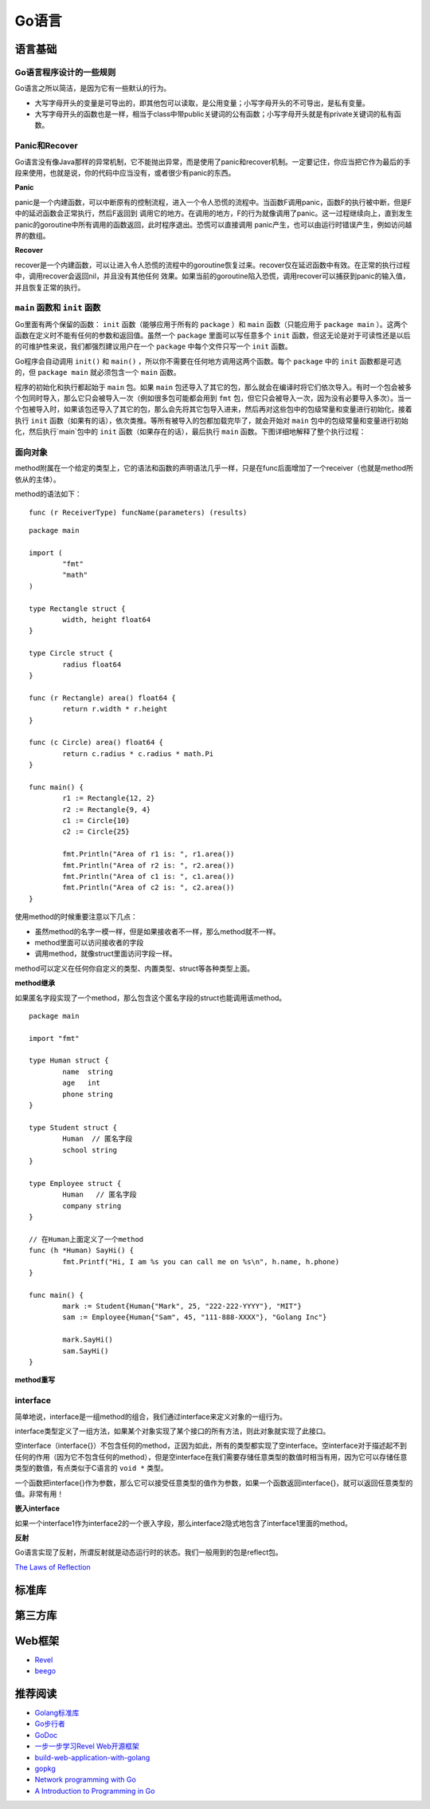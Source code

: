 Go语言
=========

语言基础
-------------

Go语言程序设计的一些规则
^^^^^^^^^^^^^^^^^^^^^^^^^^^^^^

Go语言之所以简洁，是因为它有一些默认的行为。

- 大写字母开头的变量是可导出的，即其他包可以读取，是公用变量；小写字母开头的不可导出，是私有变量。

- 大写字母开头的函数也是一样，相当于class中带public关键词的公有函数；小写字母开头就是有private关键词的私有函数。


Panic和Recover
^^^^^^^^^^^^^^^^^^^

Go语言没有像Java那样的异常机制，它不能抛出异常，而是使用了panic和recover机制。一定要记住，你应当把它作为最后的手段来使用，也就是说，你的代码中应当没有，或者很少有panic的东西。

**Panic**

panic是一个内建函数，可以中断原有的控制流程，进入一个令人恐慌的流程中。当函数F调用panic，函数F的执行被中断，但是F中的延迟函数会正常执行，然后F返回到
调用它的地方。在调用的地方，F的行为就像调用了panic。这一过程继续向上，直到发生panic的goroutine中所有调用的函数返回，此时程序退出。恐慌可以直接调用
panic产生，也可以由运行时错误产生，例如访问越界的数组。

**Recover**

recover是一个内建函数，可以让进入令人恐慌的流程中的goroutine恢复过来。recover仅在延迟函数中有效。在正常的执行过程中，调用recover会返回nil，并且没有其他任何
效果。如果当前的goroutine陷入恐慌，调用recover可以捕获到panic的输入值，并且恢复正常的执行。


``main`` 函数和 ``init`` 函数
^^^^^^^^^^^^^^^^^^^^^^^^^^^^^^^^

Go里面有两个保留的函数： ``init`` 函数（能够应用于所有的 ``package`` ）和 ``main`` 函数（只能应用于 ``package main`` ）。这两个函数在定义时不能有任何的参数和返回值。虽然一个 ``package`` 里面可以写任意多个 ``init`` 函数，但这无论是对于可读性还是以后的可维护性来说，我们都强烈建议用户在一个 ``package`` 中每个文件只写一个 ``init`` 函数。

Go程序会自动调用 ``init()`` 和 ``main()`` ，所以你不需要在任何地方调用这两个函数。每个 ``package`` 中的 ``init`` 函数都是可选的，但 ``package main`` 就必须包含一个 ``main`` 函数。

程序的初始化和执行都起始于 ``main`` 包。如果 ``main`` 包还导入了其它的包，那么就会在编译时将它们依次导入。有时一个包会被多个包同时导入，那么它只会被导入一次（例如很多包可能都会用到 ``fmt`` 包，但它只会被导入一次，因为没有必要导入多次）。当一个包被导入时，如果该包还导入了其它的包，那么会先将其它包导入进来，然后再对这些包中的包级常量和变量进行初始化，接着执行 ``init`` 函数（如果有的话），依次类推。等所有被导入的包都加载完毕了，就会开始对 ``main`` 包中的包级常量和变量进行初始化，然后执行`main`包中的 ``init`` 函数（如果存在的话），最后执行 ``main`` 函数。下图详细地解释了整个执行过程：

.. image:: https://raw.github.com/astaxie/build-web-application-with-golang/master/ebook/images/2.3.init.png

面向对象
^^^^^^^^^^^

method附属在一个给定的类型上，它的语法和函数的声明语法几乎一样，只是在func后面增加了一个receiver（也就是method所依从的主体）。

method的语法如下：
::

  func (r ReceiverType) funcName(parameters) (results)
  
::

	package main
	
	import (
		"fmt"
		"math"
  	)
  	
  	type Rectangle struct {
		width, height float64
  	}
  	
  	type Circle struct {
	  	radius float64
  	}
  	
  	func (r Rectangle) area() float64 {
	  	return r.width * r.height
  	}
  	
  	func (c Circle) area() float64 {
	  	return c.radius * c.radius * math.Pi
  	}
  	
  	func main() {
		r1 := Rectangle{12, 2}
	  	r2 := Rectangle{9, 4}
	  	c1 := Circle{10}
	  	c2 := Circle{25}
    
	  	fmt.Println("Area of r1 is: ", r1.area())
	  	fmt.Println("Area of r2 is: ", r2.area())
	  	fmt.Println("Area of c1 is: ", c1.area())
	  	fmt.Println("Area of c2 is: ", c2.area())
  	}
  
使用method的时候重要注意以下几点：

- 虽然method的名字一模一样，但是如果接收者不一样，那么method就不一样。
- method里面可以访问接收者的字段
- 调用method，就像struct里面访问字段一样。

.. seealso:: method的Receiver是以值传递还是以指针（引用）传递，两者的差别在于，指针作为Receiver会对实例对象的内容发生操作，而普通类型作为Receiver仅仅是以副本作为操作对象，并不对原实例对象发生操作。

method可以定义在任何你自定义的类型、内置类型、struct等各种类型上面。

**method继承**

如果匿名字段实现了一个method，那么包含这个匿名字段的struct也能调用该method。
::

	package main

	import "fmt"
	
	type Human struct {
		name  string
		age   int
		phone string
	}
	
	type Student struct {
		Human  // 匿名字段
		school string
	}
	
	type Employee struct {
		Human   // 匿名字段
		company string
	}
	
	// 在Human上面定义了一个method
	func (h *Human) SayHi() {
		fmt.Printf("Hi, I am %s you can call me on %s\n", h.name, h.phone)
	}
	
	func main() {
		mark := Student{Human{"Mark", 25, "222-222-YYYY"}, "MIT"}
		sam := Employee{Human{"Sam", 45, "111-888-XXXX"}, "Golang Inc"}
		
		mark.SayHi()
		sam.SayHi()
	}

**method重写**

interface
^^^^^^^^^^^^

简单地说，interface是一组method的组合，我们通过interface来定义对象的一组行为。

interface类型定义了一组方法，如果某个对象实现了某个接口的所有方法，则此对象就实现了此接口。

空interface（interface{}）不包含任何的method，正因为如此，所有的类型都实现了空interface。空interface对于描述起不到任何的作用（因为它不包含任何的method），但是空interface在我们需要存储任意类型的数值时相当有用，因为它可以存储任意类型的数值，有点类似于C语言的 ``void *`` 类型。

一个函数把interface{}作为参数，那么它可以接受任意类型的值作为参数，如果一个函数返回interface{}，就可以返回任意类型的值。非常有用！

**嵌入interface**

如果一个interface1作为interface2的一个嵌入字段，那么interface2隐式地包含了interface1里面的method。

**反射**

Go语言实现了反射，所谓反射就是动态运行时的状态。我们一般用到的包是reflect包。

`The Laws of Reflection <http://golang.org/doc/articles/laws_of_reflection.html>`_


标准库
---------


第三方库
-----------


Web框架
------------

- `Revel <http://robfig.github.io/revel/>`_
- `beego <http://beego.me/>`_

推荐阅读
-----------

- `Golang标准库 <https://github.com/polaris1119/The-Golang-Standard-Library-by-Example>`_
- `Go步行者 <http://gowalker.org/>`_
- `GoDoc <http://godoc.org/>`_
- `一步一步学习Revel Web开源框架 <http://www.cnblogs.com/ztiandan/archive/2013/01/17/2864498.html>`_
- `build-web-application-with-golang <https://github.com/astaxie/build-web-application-with-golang>`_
- `gopkg <https://github.com/astaxie/gopkg>`_
- `Network programming with Go <http://jan.newmarch.name/go/>`_
- `A Introduction to Programming in Go <http://www.golang-book.com/>`_

